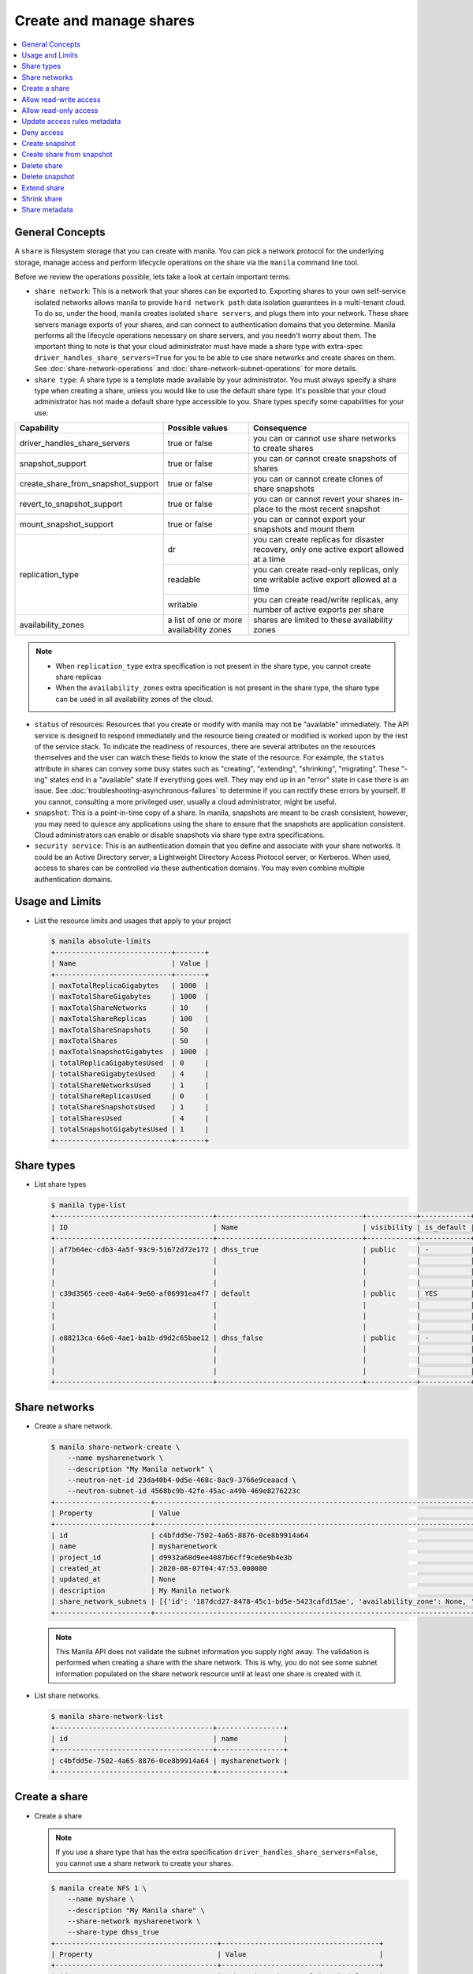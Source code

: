 .. _share:

========================
Create and manage shares
========================

.. contents:: :local:

General Concepts
~~~~~~~~~~~~~~~~

A ``share`` is filesystem storage that you can create with manila. You can pick
a network protocol for the underlying storage, manage access and perform
lifecycle operations on the share via the ``manila`` command line tool.

Before we review the operations possible, lets take a look at certain
important terms:

- ``share network``: This is a network that your shares can be exported to.
  Exporting shares to your own self-service isolated networks allows manila to
  provide ``hard network path`` data isolation guarantees in a multi-tenant
  cloud. To do so, under the hood, manila creates isolated ``share
  servers``, and plugs them into your network. These share servers manage
  exports of your shares, and can connect to authentication domains that you
  determine. Manila performs all the lifecycle operations necessary on share
  servers, and you needn't worry about them. The important thing to note is
  that your cloud administrator must have made a share type with extra-spec
  ``driver_handles_share_servers=True`` for you to be able to use share
  networks and create shares on them. See :doc:`share-network-operations` and
  :doc:`share-network-subnet-operations` for more details.

- ``share type``: A share type is a template made available by your
  administrator. You must always specify a share type when creating a share,
  unless you would like to use the default share type. It's possible that
  your cloud administrator has not made a default share type accessible to
  you. Share types specify some capabilities for your use:

+------------------------------------+-------------------------+---------------------------------------------------------+
|             Capability             |     Possible values     |                       Consequence                       |
+====================================+=========================+=========================================================+
| driver_handles_share_servers       | true or false           | you can or cannot use share networks to create shares   |
+------------------------------------+-------------------------+---------------------------------------------------------+
| snapshot_support                   | true or false           | you can or cannot create snapshots of shares            |
+------------------------------------+-------------------------+---------------------------------------------------------+
| create_share_from_snapshot_support | true or false           | you can or cannot create clones of share snapshots      |
+------------------------------------+-------------------------+---------------------------------------------------------+
| revert_to_snapshot_support         | true or false           | you can or cannot revert your shares in-place to the    |
|                                    |                         | most recent snapshot                                    |
+------------------------------------+-------------------------+---------------------------------------------------------+
| mount_snapshot_support             | true or false           | you can or cannot export your snapshots and mount them  |
+------------------------------------+-------------------------+---------------------------------------------------------+
| replication_type                   | dr                      | you can create replicas for disaster recovery, only one |
|                                    |                         | active export allowed at a time                         |
|                                    +-------------------------+---------------------------------------------------------+
|                                    | readable                | you can create read-only replicas, only one writable    |
|                                    |                         | active export allowed at a time                         |
|                                    +-------------------------+---------------------------------------------------------+
|                                    | writable                | you can create read/write replicas, any number          |
|                                    |                         | of active exports per share                             |
+------------------------------------+-------------------------+---------------------------------------------------------+
| availability_zones                 | a list of one or        | shares are limited to these availability zones          |
|                                    | more availability zones |                                                         |
+------------------------------------+-------------------------+---------------------------------------------------------+

.. note::

   -  When ``replication_type`` extra specification is not present in the
      share type, you cannot create share replicas
   -  When the ``availability_zones`` extra specification is not present in
      the share type, the share type can be used in all availability zones of
      the cloud.

- ``status`` of resources: Resources that you create or modify with manila
  may not be "available" immediately. The API service is designed to respond
  immediately and the resource being created or modified is worked upon by the
  rest of the service stack. To indicate the readiness of resources, there are
  several attributes on the resources themselves and the user can watch these
  fields to know the state of the resource. For example, the ``status`` attribute
  in shares can convey some busy states such as "creating", "extending", "shrinking",
  "migrating". These "-ing" states end in a "available" state if everything goes
  well. They may end up in an "error" state in case there is an issue. See
  :doc:`troubleshooting-asynchronous-failures` to determine if you can rectify
  these errors by yourself. If you cannot, consulting a more privileged user,
  usually a cloud administrator, might be useful.

- ``snapshot``: This is a point-in-time copy of a share. In manila, snapshots
  are meant to be crash consistent, however, you may need to quiesce any applications
  using the share to ensure that the snapshots are application consistent.
  Cloud administrators can enable or disable snapshots via share type extra
  specifications.

- ``security service``: This is an authentication domain that you define and associate
  with your share networks. It could be an Active Directory server, a Lightweight
  Directory Access Protocol server, or Kerberos. When used, access to shares can
  be controlled via these authentication domains. You may even combine multiple
  authentication domains.


Usage and Limits
~~~~~~~~~~~~~~~~

* List the resource limits and usages that apply to your project

  .. code-block:: console

     $ manila absolute-limits
     +----------------------------+-------+
     | Name                       | Value |
     +----------------------------+-------+
     | maxTotalReplicaGigabytes   | 1000  |
     | maxTotalShareGigabytes     | 1000  |
     | maxTotalShareNetworks      | 10    |
     | maxTotalShareReplicas      | 100   |
     | maxTotalShareSnapshots     | 50    |
     | maxTotalShares             | 50    |
     | maxTotalSnapshotGigabytes  | 1000  |
     | totalReplicaGigabytesUsed  | 0     |
     | totalShareGigabytesUsed    | 4     |
     | totalShareNetworksUsed     | 1     |
     | totalShareReplicasUsed     | 0     |
     | totalShareSnapshotsUsed    | 1     |
     | totalSharesUsed            | 4     |
     | totalSnapshotGigabytesUsed | 1     |
     +----------------------------+-------+

Share types
~~~~~~~~~~~

* List share types

  .. code-block:: console

     $ manila type-list
     +--------------------------------------+-----------------------------------+------------+------------+--------------------------------------+--------------------------------------------+---------------------------------------------------------+
     | ID                                   | Name                              | visibility | is_default | required_extra_specs                 | optional_extra_specs                       | Description                                             |
     +--------------------------------------+-----------------------------------+------------+------------+--------------------------------------+--------------------------------------------+---------------------------------------------------------+
     | af7b64ec-cdb3-4a5f-93c9-51672d72e172 | dhss_true                         | public     | -          | driver_handles_share_servers : True  | snapshot_support : True                    | None                                                    |
     |                                      |                                   |            |            |                                      | create_share_from_snapshot_support : True  |                                                         |
     |                                      |                                   |            |            |                                      | revert_to_snapshot_support : True          |                                                         |
     |                                      |                                   |            |            |                                      | mount_snapshot_support : True              |                                                         |
     | c39d3565-cee0-4a64-9e60-af06991ea4f7 | default                           | public     | YES        | driver_handles_share_servers : False | snapshot_support : True                    | None                                                    |
     |                                      |                                   |            |            |                                      | create_share_from_snapshot_support : True  |                                                         |
     |                                      |                                   |            |            |                                      | revert_to_snapshot_support : True          |                                                         |
     |                                      |                                   |            |            |                                      | mount_snapshot_support : True              |                                                         |
     | e88213ca-66e6-4ae1-ba1b-d9d2c65bae12 | dhss_false                        | public     | -          | driver_handles_share_servers : False | snapshot_support : True                    | None                                                    |
     |                                      |                                   |            |            |                                      | create_share_from_snapshot_support : True  |                                                         |
     |                                      |                                   |            |            |                                      | revert_to_snapshot_support : True          |                                                         |
     |                                      |                                   |            |            |                                      | mount_snapshot_support : True              |                                                         |
     +--------------------------------------+-----------------------------------+------------+------------+--------------------------------------+--------------------------------------------+---------------------------------------------------------+

Share networks
~~~~~~~~~~~~~~

* Create a share network.

  .. code-block:: console

     $ manila share-network-create \
         --name mysharenetwork \
         --description "My Manila network" \
         --neutron-net-id 23da40b4-0d5e-468c-8ac9-3766e9ceaacd \
         --neutron-subnet-id 4568bc9b-42fe-45ac-a49b-469e8276223c
     +-----------------------+-----------------------------------------------------------------------------------------------------------------------------------------------------------------------------------------------------------------------------------------------------------------------------------------------------------------------------------------------------------------------------------+
     | Property              | Value                                                                                                                                                                                                                                                                                                                                                                             |
     +-----------------------+-----------------------------------------------------------------------------------------------------------------------------------------------------------------------------------------------------------------------------------------------------------------------------------------------------------------------------------------------------------------------------------+
     | id                    | c4bfdd5e-7502-4a65-8876-0ce8b9914a64                                                                                                                                                                                                                                                                                                                                              |
     | name                  | mysharenetwork                                                                                                                                                                                                                                                                                                                                                                    |
     | project_id            | d9932a60d9ee4087b6cff9ce6e9b4e3b                                                                                                                                                                                                                                                                                                                                                  |
     | created_at            | 2020-08-07T04:47:53.000000                                                                                                                                                                                                                                                                                                                                                        |
     | updated_at            | None                                                                                                                                                                                                                                                                                                                                                                              |
     | description           | My Manila network                                                                                                                                                                                                                                                                                                                                                                 |
     | share_network_subnets | [{'id': '187dcd27-8478-45c1-bd5e-5423cafd15ae', 'availability_zone': None, 'created_at': '2020-08-07T04:47:53.000000', 'updated_at': None, 'segmentation_id': None, 'neutron_net_id': '23da40b4-0d5e-468c-8ac9-3766e9ceaacd', 'neutron_subnet_id': '4568bc9b-42fe-45ac-a49b-469e8276223c', 'ip_version': None, 'cidr': None, 'network_type': None, 'mtu': None, 'gateway': None}] |
     +-----------------------+-----------------------------------------------------------------------------------------------------------------------------------------------------------------------------------------------------------------------------------------------------------------------------------------------------------------------------------------------------------------------------------+

  .. note::

     This Manila API does not validate the subnet information you supply right
     away. The validation is performed when creating a share with the share
     network. This is why, you do not see some subnet information populated on
     the share network resource until at least one share is created with it.

* List share networks.

  .. code-block:: console

     $ manila share-network-list
     +--------------------------------------+----------------+
     | id                                   | name           |
     +--------------------------------------+----------------+
     | c4bfdd5e-7502-4a65-8876-0ce8b9914a64 | mysharenetwork |
     +--------------------------------------+----------------+

Create a share
~~~~~~~~~~~~~~

* Create a share

  .. note::

     If you use a share type that has the extra specification
     ``driver_handles_share_servers=False``,
     you cannot use a share network to create your shares.

  .. code-block:: console

     $ manila create NFS 1 \
         --name myshare \
         --description "My Manila share" \
         --share-network mysharenetwork \
         --share-type dhss_true
     +---------------------------------------+--------------------------------------+
     | Property                              | Value                                |
     +---------------------------------------+--------------------------------------+
     | id                                    | 83b0772b-00ad-4e45-8fad-106b9d4f1719 |
     | size                                  | 1                                    |
     | availability_zone                     | None                                 |
     | created_at                            | 2020-08-07T05:24:14.000000           |
     | status                                | creating                             |
     | name                                  | myshare                              |
     | description                           | My Manila share                      |
     | project_id                            | d9932a60d9ee4087b6cff9ce6e9b4e3b     |
     | snapshot_id                           | None                                 |
     | share_network_id                      | c4bfdd5e-7502-4a65-8876-0ce8b9914a64 |
     | share_proto                           | NFS                                  |
     | metadata                              | {}                                   |
     | share_type                            | af7b64ec-cdb3-4a5f-93c9-51672d72e172 |
     | is_public                             | False                                |
     | snapshot_support                      | True                                 |
     | task_state                            | None                                 |
     | share_type_name                       | dhss_true                            |
     | access_rules_status                   | active                               |
     | replication_type                      | None                                 |
     | has_replicas                          | False                                |
     | user_id                               | 2cebd96a794f431caa06ce5215e0da21     |
     | create_share_from_snapshot_support    | True                                 |
     | revert_to_snapshot_support            | True                                 |
     | share_group_id                        | None                                 |
     | source_share_group_snapshot_member_id | None                                 |
     | mount_snapshot_support                | True                                 |
     | progress                              | None                                 |
     +---------------------------------------+--------------------------------------+

* Show a share.

  .. code-block:: console

     $ manila show myshare
     +---------------------------------------+----------------------------------------------------------------------------------------------------------------------+
     | Property                              | Value                                                                                                                |
     +---------------------------------------+----------------------------------------------------------------------------------------------------------------------+
     | id                                    | 83b0772b-00ad-4e45-8fad-106b9d4f1719                                                                                 |
     | size                                  | 1                                                                                                                    |
     | availability_zone                     | nova                                                                                                                 |
     | created_at                            | 2020-08-07T05:24:14.000000                                                                                           |
     | status                                | available                                                                                                            |
     | name                                  | myshare                                                                                                              |
     | description                           | My Manila share                                                                                                      |
     | project_id                            | d9932a60d9ee4087b6cff9ce6e9b4e3b                                                                                     |
     | snapshot_id                           | None                                                                                                                 |
     | share_network_id                      | c4bfdd5e-7502-4a65-8876-0ce8b9914a64                                                                                 |
     | share_proto                           | NFS                                                                                                                  |
     | metadata                              | {}                                                                                                                   |
     | share_type                            | af7b64ec-cdb3-4a5f-93c9-51672d72e172                                                                                 |
     | is_public                             | False                                                                                                                |
     | snapshot_support                      | True                                                                                                                 |
     | task_state                            | None                                                                                                                 |
     | share_type_name                       | dhss_true                                                                                                            |
     | access_rules_status                   | active                                                                                                               |
     | replication_type                      | None                                                                                                                 |
     | has_replicas                          | False                                                                                                                |
     | user_id                               | 2cebd96a794f431caa06ce5215e0da21                                                                                     |
     | create_share_from_snapshot_support    | True                                                                                                                 |
     | revert_to_snapshot_support            | True                                                                                                                 |
     | share_group_id                        | None                                                                                                                 |
     | source_share_group_snapshot_member_id | None                                                                                                                 |
     | mount_snapshot_support                | True                                                                                                                 |
     | progress                              | 100%                                                                                                                 |
     | export_locations                      |                                                                                                                      |
     |                                       | id = 908e5a28-c5ea-4627-b17c-1cfeb894ccd1                                                                            |
     |                                       | path = 10.0.0.11:/sharevolumes_10034/share_83b0772b_00ad_4e45_8fad_106b9d4f1719_da404d59_4280_4b32_847f_6cfa4f730bbd |
     |                                       | preferred = True                                                                                                     |
     |                                       | id = 395244a1-8aa9-44af-9fda-f7d6036ce2b9                                                                            |
     |                                       | path = 10.0.0.10:/sharevolumes_10034/share_83b0772b_00ad_4e45_8fad_106b9d4f1719_da404d59_4280_4b32_847f_6cfa4f730bbd |
     |                                       | preferred = False                                                                                                    |
     +---------------------------------------+----------------------------------------------------------------------------------------------------------------------+

* List shares.

  .. code-block:: console

     $ manila list
     +--------------------------------------+--------------------+------+-------------+-----------+-----------+-----------------+------+-------------------+
     | ID                                   | Name               | Size | Share Proto | Status    | Is Public | Share Type Name | Host | Availability Zone |
     +--------------------------------------+--------------------+------+-------------+-----------+-----------+-----------------+------+-------------------+
     | 83b0772b-00ad-4e45-8fad-106b9d4f1719 | myshare            | 1    | NFS         | available | False     | dhss_true       |      | nova              |
     +--------------------------------------+--------------------+------+-------------+-----------+-----------+-----------------+------+-------------------+

* List share export locations.

  .. code-block:: console

     $ manila share-export-location-list myshare
     +--------------------------------------+---------------------------------------------------------------------------------------------------------------+-----------+
     | ID                                   | Path                                                                                                          | Preferred |
     +--------------------------------------+---------------------------------------------------------------------------------------------------------------+-----------+
     | 395244a1-8aa9-44af-9fda-f7d6036ce2b9 | 10.0.0.10:/sharevolumes_10034/share_83b0772b_00ad_4e45_8fad_106b9d4f1719_da404d59_4280_4b32_847f_6cfa4f730bbd | False     |
     | 908e5a28-c5ea-4627-b17c-1cfeb894ccd1 | 10.0.0.11:/sharevolumes_10034/share_83b0772b_00ad_4e45_8fad_106b9d4f1719_da404d59_4280_4b32_847f_6cfa4f730bbd | True      |
     +--------------------------------------+---------------------------------------------------------------------------------------------------------------+-----------+

Allow read-write access
~~~~~~~~~~~~~~~~~~~~~~~

* Allow access.

  .. code-block:: console

     $ manila access-allow myshare ip 10.0.0.0/24 --metadata key1=value1
     +--------------+--------------------------------------+
     | Property     | Value                                |
     +--------------+--------------------------------------+
     | id           | e30bde96-9217-4f90-afdc-27c092af1c77 |
     | share_id     | 83b0772b-00ad-4e45-8fad-106b9d4f1719 |
     | access_level | rw                                   |
     | access_to    | 10.0.0.0/24                          |
     | access_type  | ip                                   |
     | state        | queued_to_apply                      |
     | access_key   | None                                 |
     | created_at   | 2020-08-07T05:27:27.000000           |
     | updated_at   | None                                 |
     | metadata     | {'key1': 'value1'}                   |
     +--------------+--------------------------------------+

  .. note::
      Since API version 2.38, access rules of type IP supports IPv6 addresses
      and subnets in CIDR notation.

  .. note::
      Since API version 2.45, metadata can be added, removed and updated for
      share access rules in a form of key=value pairs. Metadata can help you
      identify and filter access rules.

* List access.

  .. code-block:: console

     $ manila access-list myshare
     +--------------------------------------+-------------+-------------+--------------+--------+------------+----------------------------+------------+
     | id                                   | access_type | access_to   | access_level | state  | access_key | created_at                 | updated_at |
     +--------------------------------------+-------------+-------------+--------------+--------+------------+----------------------------+------------+
     | e30bde96-9217-4f90-afdc-27c092af1c77 | ip          | 10.0.0.0/24 | rw           | active | None       | 2020-08-07T05:27:27.000000 | None       |
     +--------------------------------------+-------------+-------------+--------------+--------+------------+----------------------------+------------+

  An access rule is created.

Allow read-only access
~~~~~~~~~~~~~~~~~~~~~~

* Allow access.

  .. code-block:: console

     $ manila access-allow myshare ip fd31:7ee0:3de4:a41b::/64 --access-level ro
     +--------------+--------------------------------------+
     | Property     | Value                                |
     +--------------+--------------------------------------+
     | id           | 45b0a030-306a-4305-9e2a-36aeffb2d5b7 |
     | share_id     | 83b0772b-00ad-4e45-8fad-106b9d4f1719 |
     | access_level | ro                                   |
     | access_to    | fd31:7ee0:3de4:a41b::/64             |
     | access_type  | ip                                   |
     | state        | queued_to_apply                      |
     | access_key   | None                                 |
     | created_at   | 2020-08-07T05:28:35.000000           |
     | updated_at   | None                                 |
     | metadata     | {}                                   |
     +--------------+--------------------------------------+

* List access.

  .. code-block:: console

     $ manila access-list myshare
     +--------------------------------------+-------------+----------------------------+--------------+--------+------------+----------------------------+------------+
     | id                                   | access_type | access_to                  | access_level | state  | access_key | created_at                 | updated_at |
     +--------------------------------------+-------------+----------------------------+--------------+--------+------------+----------------------------+------------+
     | 45b0a030-306a-4305-9e2a-36aeffb2d5b7 | ip          | fd31:7ee0:3de4:a41b::/64   | ro           | active | None       | 2020-08-07T05:28:35.000000 | None       |
     | e30bde96-9217-4f90-afdc-27c092af1c77 | ip          | 10.0.0.0/24                | rw           | active | None       | 2020-08-07T05:27:27.000000 | None       |
     +--------------------------------------+-------------+----------------------------+--------------+--------+------------+----------------------------+------------+

  Another access rule is created.

Update access rules metadata
~~~~~~~~~~~~~~~~~~~~~~~~~~~~

#. Add a new metadata.

   .. code-block:: console

      $ manila access-metadata 0c8470ca-0d77-490c-9e71-29e1f453bf97 set key2=value2
      $ manila access-show 0c8470ca-0d77-490c-9e71-29e1f453bf97
      +--------------+--------------------------------------+
      | Property     | Value                                |
      +--------------+--------------------------------------+
      | id           | 0c8470ca-0d77-490c-9e71-29e1f453bf97 |
      | share_id     | 8d8b854b-ec32-43f1-acc0-1b2efa7c3400 |
      | access_level | rw                                   |
      | access_to    | 10.0.0.0/24                          |
      | access_type  | ip                                   |
      | state        | active                               |
      | access_key   | None                                 |
      | created_at   | 2016-03-24T14:51:36.000000           |
      | updated_at   | None                                 |
      | metadata     | {'key1': 'value1', 'key2': 'value2'} |
      +--------------+--------------------------------------+

#. Remove a metadata key value.

   .. code-block:: console

      $ manila access-metadata 0c8470ca-0d77-490c-9e71-29e1f453bf97 unset key
      $ manila access-show 0c8470ca-0d77-490c-9e71-29e1f453bf97
      +--------------+--------------------------------------+
      | Property     | Value                                |
      +--------------+--------------------------------------+
      | id           | 0c8470ca-0d77-490c-9e71-29e1f453bf97 |
      | share_id     | 8d8b854b-ec32-43f1-acc0-1b2efa7c3400 |
      | access_level | rw                                   |
      | access_to    | 10.0.0.0/24                          |
      | access_type  | ip                                   |
      | state        | active                               |
      | access_key   | None                                 |
      | created_at   | 2016-03-24T14:51:36.000000           |
      | updated_at   | None                                 |
      | metadata     | {'key2': 'value2'}                   |
      +--------------+--------------------------------------+

Deny access
~~~~~~~~~~~

* Deny access.

  .. code-block:: console

     $ manila access-deny myshare 45b0a030-306a-4305-9e2a-36aeffb2d5b7
     $ manila access-deny myshare e30bde96-9217-4f90-afdc-27c092af1c77

* List access.

  .. code-block:: console

     $ manila access-list myshare
     +----+-------------+-----------+--------------+-------+------------+------------+------------+
     | id | access_type | access_to | access_level | state | access_key | created_at | updated_at |
     +----+-------------+-----------+--------------+-------+------------+------------+------------+
     +----+-------------+-----------+--------------+-------+------------+------------+------------+

  The access rules are removed.

Create snapshot
~~~~~~~~~~~~~~~

* Create a snapshot.

  .. note::

     To create a snapshot, the share type of the share must contain the
     capability extra-spec ``snapshot_support=True``.

  .. code-block:: console

     $ manila snapshot-create --name mysnapshot --description "My Manila snapshot" myshare
     +-------------+--------------------------------------+
     | Property    | Value                                |
     +-------------+--------------------------------------+
     | id          | 8a18aa77-7500-4e56-be8f-6081146f47f1 |
     | share_id    | 83b0772b-00ad-4e45-8fad-106b9d4f1719 |
     | share_size  | 1                                    |
     | created_at  | 2020-08-07T05:30:26.649430           |
     | status      | creating                             |
     | name        | mysnapshot                           |
     | description | My Manila snapshot                   |
     | size        | 1                                    |
     | share_proto | NFS                                  |
     | user_id     | 2cebd96a794f431caa06ce5215e0da21     |
     | project_id  | d9932a60d9ee4087b6cff9ce6e9b4e3b     |
     +-------------+--------------------------------------+

* List snapshots.

  .. code-block:: console

     $ manila snapshot-list
     +--------------------------------------+--------------------------------------+-----------+------------+------------+
     | ID                                   | Share ID                             | Status    | Name       | Share Size |
     +--------------------------------------+--------------------------------------+-----------+------------+------------+
     | 8a18aa77-7500-4e56-be8f-6081146f47f1 | 83b0772b-00ad-4e45-8fad-106b9d4f1719 | available | mysnapshot | 1          |
     +--------------------------------------+--------------------------------------+-----------+------------+------------+

Create share from snapshot
~~~~~~~~~~~~~~~~~~~~~~~~~~

* Create a share from a snapshot.

  .. note::

     To create a share from a snapshot, the share type of the parent share
     must contain the capability extra-spec
     ``create_share_from_snapshot_support=True``.

  .. code-block:: console

     $ manila create NFS 1 \
         --snapshot-id 8a18aa77-7500-4e56-be8f-6081146f47f1 \
         --share-network mysharenetwork \
         --name mysharefromsnap
     +---------------------------------------+--------------------------------------+
     | Property                              | Value                                |
     +---------------------------------------+--------------------------------------+
     | id                                    | 2a9336ea-3afc-4443-80bb-398f4bdb3a93 |
     | size                                  | 1                                    |
     | availability_zone                     | nova                                 |
     | created_at                            | 2020-08-07T05:34:12.000000           |
     | status                                | creating                             |
     | name                                  | mysharefromsnap                      |
     | description                           | None                                 |
     | project_id                            | d9932a60d9ee4087b6cff9ce6e9b4e3b     |
     | snapshot_id                           | 8a18aa77-7500-4e56-be8f-6081146f47f1 |
     | share_network_id                      | c4bfdd5e-7502-4a65-8876-0ce8b9914a64 |
     | share_proto                           | NFS                                  |
     | metadata                              | {}                                   |
     | share_type                            | af7b64ec-cdb3-4a5f-93c9-51672d72e172 |
     | is_public                             | False                                |
     | snapshot_support                      | True                                 |
     | task_state                            | None                                 |
     | share_type_name                       | dhss_true                            |
     | access_rules_status                   | active                               |
     | replication_type                      | None                                 |
     | has_replicas                          | False                                |
     | user_id                               | 2cebd96a794f431caa06ce5215e0da21     |
     | create_share_from_snapshot_support    | True                                 |
     | revert_to_snapshot_support            | True                                 |
     | share_group_id                        | None                                 |
     | source_share_group_snapshot_member_id | None                                 |
     | mount_snapshot_support                | True                                 |
     | progress                              | None                                 |
     +---------------------------------------+--------------------------------------+

* List shares.

  .. code-block:: console

     $ manila list
     +--------------------------------------+-----------------+------+-------------+-----------+-----------+-----------------+-----------------------------+-------------------+
     | ID                                   | Name            | Size | Share Proto | Status    | Is Public | Share Type Name | Host                        | Availability Zone |
     +--------------------------------------+-----------------+------+-------------+-----------+-----------+-----------------+-----------------------------+-------------------+
     | 83b0772b-00ad-4e45-8fad-106b9d4f1719 | myshare         | 1    | NFS         | available | False     | default         | nosb-devstack@london#LONDON | nova              |
     | 2a9336ea-3afc-4443-80bb-398f4bdb3a93 | mysharefromsnap | 1    | NFS         | available | False     | default         | nosb-devstack@london#LONDON | nova              |
     +--------------------------------------+-----------------+------+-------------+-----------+-----------+-----------------+-----------------------------+-------------------+

* Show the share created from snapshot.

  .. code-block:: console

     $ manila show mysharefromsnap
     +---------------------------------------+----------------------------------------------------------------------------------------------------------------------+
     | Property                              | Value                                                                                                                |
     +---------------------------------------+----------------------------------------------------------------------------------------------------------------------+
     | id                                    | 2a9336ea-3afc-4443-80bb-398f4bdb3a93                                                                                 |
     | size                                  | 1                                                                                                                    |
     | availability_zone                     | nova                                                                                                                 |
     | created_at                            | 2020-08-07T05:34:12.000000                                                                                           |
     | status                                | available                                                                                                            |
     | name                                  | mysharefromsnap                                                                                                      |
     | description                           | None                                                                                                                 |
     | project_id                            | d9932a60d9ee4087b6cff9ce6e9b4e3b                                                                                     |
     | snapshot_id                           | 8a18aa77-7500-4e56-be8f-6081146f47f1                                                                                 |
     | share_network_id                      | c4bfdd5e-7502-4a65-8876-0ce8b9914a64                                                                                 |
     | share_proto                           | NFS                                                                                                                  |
     | metadata                              | {}                                                                                                                   |
     | share_type                            | af7b64ec-cdb3-4a5f-93c9-51672d72e172                                                                                 |
     | is_public                             | False                                                                                                                |
     | snapshot_support                      | True                                                                                                                 |
     | task_state                            | None                                                                                                                 |
     | share_type_name                       | dhss_true                                                                                                            |
     | access_rules_status                   | active                                                                                                               |
     | replication_type                      | None                                                                                                                 |
     | has_replicas                          | False                                                                                                                |
     | user_id                               | 2cebd96a794f431caa06ce5215e0da21                                                                                     |
     | create_share_from_snapshot_support    | True                                                                                                                 |
     | revert_to_snapshot_support            | True                                                                                                                 |
     | share_group_id                        | None                                                                                                                 |
     | source_share_group_snapshot_member_id | None                                                                                                                 |
     | mount_snapshot_support                | True                                                                                                                 |
     | progress                              | 100%                                                                                                                 |
     | export_locations                      |                                                                                                                      |
     |                                       | id = 7928b361-cada-4505-a62e-4cefb1cf6fc5                                                                            |
     |                                       | path = 10.0.0.11:/path/to/fake/share/share_2a9336ea_3afc_4443_80bb_398f4bdb3a93_97de2abe_d114_49a9_9d01_ce5e71337e48 |
     |                                       | preferred = True                                                                                                     |
     |                                       | id = e48d19ba-dee5-4492-b156-5181530955be                                                                            |
     |                                       | path = 10.0.0.10:/path/to/fake/share/share_2a9336ea_3afc_4443_80bb_398f4bdb3a93_97de2abe_d114_49a9_9d01_ce5e71337e48 |
     |                                       | preferred = False                                                                                                    |
     +---------------------------------------+----------------------------------------------------------------------------------------------------------------------+

Delete share
~~~~~~~~~~~~

* Delete a share.

  .. code-block:: console

     $ manila delete mysharefromsnap

* List shares.

  .. code-block:: console

     $ manila list
     +--------------------------------------+-----------------+------+-------------+-----------+-----------+-----------------+-----------------------------+-------------------+
     | ID                                   | Name            | Size | Share Proto | Status    | Is Public | Share Type Name | Host                        | Availability Zone |
     +--------------------------------------+-----------------+------+-------------+-----------+-----------+-----------------+-----------------------------+-------------------+
     | 83b0772b-00ad-4e45-8fad-106b9d4f1719 | myshare         | 1    | NFS         | available | False     | default         | nosb-devstack@london#LONDON | nova              |
     | 2a9336ea-3afc-4443-80bb-398f4bdb3a93 | mysharefromsnap | 1    | NFS         | deleting  | False     | default         | nosb-devstack@london#LONDON | nova              |
     +--------------------------------------+-----------------+------+-------------+-----------+-----------+-----------------+-----------------------------+-------------------+

  The share is being deleted.

Delete snapshot
~~~~~~~~~~~~~~~

* Delete a snapshot.

  .. code-block:: console

     $ manila snapshot-delete mysnapshot

* List snapshots after deleting.

  .. code-block:: console

     $ manila snapshot-list

     +----+----------+--------+------+------------+
     | ID | Share ID | Status | Name | Share Size |
     +----+----------+--------+------+------------+
     +----+----------+--------+------+------------+

  The snapshot is deleted.

Extend share
~~~~~~~~~~~~

* Extend share.

  .. code-block:: console

     $ manila extend myshare 2

* Show the share while it is being extended.

  .. code-block:: console

     $ manila show myshare
     +---------------------------------------+----------------------------------------------------------------------------------------------------------------------+
     | Property                              | Value                                                                                                                |
     +---------------------------------------+----------------------------------------------------------------------------------------------------------------------+
     | id                                    | 83b0772b-00ad-4e45-8fad-106b9d4f1719                                                                                 |
     | size                                  | 1                                                                                                                    |
     | availability_zone                     | nova                                                                                                                 |
     | created_at                            | 2020-08-07T05:24:14.000000                                                                                           |
     | status                                | extending                                                                                                            |
     | name                                  | myshare                                                                                                              |
     | description                           | My Manila share                                                                                                      |
     | project_id                            | d9932a60d9ee4087b6cff9ce6e9b4e3b                                                                                     |
     | snapshot_id                           | None                                                                                                                 |
     | share_network_id                      | c4bfdd5e-7502-4a65-8876-0ce8b9914a64                                                                                 |
     | share_proto                           | NFS                                                                                                                  |
     | metadata                              | {}                                                                                                                   |
     | share_type                            | af7b64ec-cdb3-4a5f-93c9-51672d72e172                                                                                 |
     | is_public                             | False                                                                                                                |
     | snapshot_support                      | True                                                                                                                 |
     | task_state                            | None                                                                                                                 |
     | share_type_name                       | dhss_true                                                                                                            |
     | access_rules_status                   | active                                                                                                               |
     | replication_type                      | None                                                                                                                 |
     | has_replicas                          | False                                                                                                                |
     | user_id                               | 2cebd96a794f431caa06ce5215e0da21                                                                                     |
     | create_share_from_snapshot_support    | True                                                                                                                 |
     | revert_to_snapshot_support            | True                                                                                                                 |
     | share_group_id                        | None                                                                                                                 |
     | source_share_group_snapshot_member_id | None                                                                                                                 |
     | mount_snapshot_support                | True                                                                                                                 |
     | progress                              | 100%                                                                                                                 |
     | export_locations                      |                                                                                                                      |
     |                                       | id = 908e5a28-c5ea-4627-b17c-1cfeb894ccd1                                                                            |
     |                                       | path = 10.0.0.11:/path/to/fake/share/share_83b0772b_00ad_4e45_8fad_106b9d4f1719_da404d59_4280_4b32_847f_6cfa4f730bbd |
     |                                       | preferred = True                                                                                                     |
     |                                       | id = 395244a1-8aa9-44af-9fda-f7d6036ce2b9                                                                            |
     |                                       | path = 10.0.0.10:/path/to/fake/share/share_83b0772b_00ad_4e45_8fad_106b9d4f1719_da404d59_4280_4b32_847f_6cfa4f730bbd |
     |                                       | preferred = False                                                                                                    |
     +---------------------------------------+----------------------------------------------------------------------------------------------------------------------+

* Show the share after it is extended.

  .. code-block:: console

     $ manila show myshare
     +---------------------------------------+----------------------------------------------------------------------------------------------------------------------+
     | Property                              | Value                                                                                                                |
     +---------------------------------------+----------------------------------------------------------------------------------------------------------------------+
     | id                                    | 83b0772b-00ad-4e45-8fad-106b9d4f1719                                                                                 |
     | size                                  | 2                                                                                                                    |
     | availability_zone                     | nova                                                                                                                 |
     | created_at                            | 2020-08-07T05:24:14.000000                                                                                           |
     | status                                | available                                                                                                            |
     | name                                  | myshare                                                                                                              |
     | description                           | My Manila share                                                                                                      |
     | project_id                            | d9932a60d9ee4087b6cff9ce6e9b4e3b                                                                                     |
     | snapshot_id                           | None                                                                                                                 |
     | share_network_id                      | c4bfdd5e-7502-4a65-8876-0ce8b9914a64                                                                                 |
     | share_proto                           | NFS                                                                                                                  |
     | metadata                              | {}                                                                                                                   |
     | share_type                            | af7b64ec-cdb3-4a5f-93c9-51672d72e172                                                                                 |
     | is_public                             | False                                                                                                                |
     | snapshot_support                      | True                                                                                                                 |
     | task_state                            | None                                                                                                                 |
     | share_type_name                       | dhss_true                                                                                                            |
     | access_rules_status                   | active                                                                                                               |
     | replication_type                      | None                                                                                                                 |
     | has_replicas                          | False                                                                                                                |
     | user_id                               | 2cebd96a794f431caa06ce5215e0da21                                                                                     |
     | create_share_from_snapshot_support    | True                                                                                                                 |
     | revert_to_snapshot_support            | True                                                                                                                 |
     | share_group_id                        | None                                                                                                                 |
     | source_share_group_snapshot_member_id | None                                                                                                                 |
     | mount_snapshot_support                | True                                                                                                                 |
     | progress                              | 100%                                                                                                                 |
     | export_locations                      |                                                                                                                      |
     |                                       | id = 908e5a28-c5ea-4627-b17c-1cfeb894ccd1                                                                            |
     |                                       | path = 10.0.0.11:/path/to/fake/share/share_83b0772b_00ad_4e45_8fad_106b9d4f1719_da404d59_4280_4b32_847f_6cfa4f730bbd |
     |                                       | preferred = True                                                                                                     |
     |                                       | id = 395244a1-8aa9-44af-9fda-f7d6036ce2b9                                                                            |
     |                                       | path = 10.0.0.10:/path/to/fake/share/share_83b0772b_00ad_4e45_8fad_106b9d4f1719_da404d59_4280_4b32_847f_6cfa4f730bbd |
     |                                       | preferred = False                                                                                                    |
     +---------------------------------------+----------------------------------------------------------------------------------------------------------------------+

Shrink share
~~~~~~~~~~~~

* Shrink a share.

  .. code-block:: console

     $ manila shrink myshare 1

* Show the share while it is being shrunk.

  .. code-block:: console

     $ manila show myshare
     +---------------------------------------+----------------------------------------------------------------------------------------------------------------------+
     | Property                              | Value                                                                                                                |
     +---------------------------------------+----------------------------------------------------------------------------------------------------------------------+
     | id                                    | 83b0772b-00ad-4e45-8fad-106b9d4f1719                                                                                 |
     | size                                  | 2                                                                                                                    |
     | availability_zone                     | nova                                                                                                                 |
     | created_at                            | 2020-08-07T05:24:14.000000                                                                                           |
     | status                                | shrinking                                                                                                            |
     | name                                  | myshare                                                                                                              |
     | description                           | My Manila share                                                                                                      |
     | project_id                            | d9932a60d9ee4087b6cff9ce6e9b4e3b                                                                                     |
     | snapshot_id                           | None                                                                                                                 |
     | share_network_id                      | c4bfdd5e-7502-4a65-8876-0ce8b9914a64                                                                                 |
     | share_proto                           | NFS                                                                                                                  |
     | metadata                              | {}                                                                                                                   |
     | share_type                            | af7b64ec-cdb3-4a5f-93c9-51672d72e172                                                                                 |
     | is_public                             | False                                                                                                                |
     | snapshot_support                      | True                                                                                                                 |
     | task_state                            | None                                                                                                                 |
     | share_type_name                       | dhss_true                                                                                                            |
     | access_rules_status                   | active                                                                                                               |
     | replication_type                      | None                                                                                                                 |
     | has_replicas                          | False                                                                                                                |
     | user_id                               | 2cebd96a794f431caa06ce5215e0da21                                                                                     |
     | create_share_from_snapshot_support    | True                                                                                                                 |
     | revert_to_snapshot_support            | True                                                                                                                 |
     | share_group_id                        | None                                                                                                                 |
     | source_share_group_snapshot_member_id | None                                                                                                                 |
     | mount_snapshot_support                | True                                                                                                                 |
     | progress                              | 100%                                                                                                                 |
     | export_locations                      |                                                                                                                      |
     |                                       | id = 908e5a28-c5ea-4627-b17c-1cfeb894ccd1                                                                            |
     |                                       | path = 10.0.0.11:/path/to/fake/share/share_83b0772b_00ad_4e45_8fad_106b9d4f1719_da404d59_4280_4b32_847f_6cfa4f730bbd |
     |                                       | preferred = True                                                                                                     |
     |                                       | id = 395244a1-8aa9-44af-9fda-f7d6036ce2b9                                                                            |
     |                                       | path = 10.0.0.10:/path/to/fake/share/share_83b0772b_00ad_4e45_8fad_106b9d4f1719_da404d59_4280_4b32_847f_6cfa4f730bbd |
     |                                       | preferred = False                                                                                                    |
     +---------------------------------------+----------------------------------------------------------------------------------------------------------------------+

* Show the share after it is being shrunk.

  .. code-block:: console

     $ manila show myshare
     +---------------------------------------+----------------------------------------------------------------------------------------------------------------------+
     | Property                              | Value                                                                                                                |
     +---------------------------------------+----------------------------------------------------------------------------------------------------------------------+
     | id                                    | 83b0772b-00ad-4e45-8fad-106b9d4f1719                                                                                 |
     | size                                  | 1                                                                                                                    |
     | availability_zone                     | nova                                                                                                                 |
     | created_at                            | 2020-08-07T05:24:14.000000                                                                                           |
     | status                                | available                                                                                                            |
     | name                                  | myshare                                                                                                              |
     | description                           | My Manila share                                                                                                      |
     | project_id                            | d9932a60d9ee4087b6cff9ce6e9b4e3b                                                                                     |
     | snapshot_id                           | None                                                                                                                 |
     | share_network_id                      | c4bfdd5e-7502-4a65-8876-0ce8b9914a64                                                                                 |
     | share_proto                           | NFS                                                                                                                  |
     | metadata                              | {}                                                                                                                   |
     | share_type                            | af7b64ec-cdb3-4a5f-93c9-51672d72e172                                                                                 |
     | is_public                             | False                                                                                                                |
     | snapshot_support                      | True                                                                                                                 |
     | task_state                            | None                                                                                                                 |
     | share_type_name                       | dhss_true                                                                                                            |
     | access_rules_status                   | active                                                                                                               |
     | replication_type                      | None                                                                                                                 |
     | has_replicas                          | False                                                                                                                |
     | user_id                               | 2cebd96a794f431caa06ce5215e0da21                                                                                     |
     | create_share_from_snapshot_support    | True                                                                                                                 |
     | revert_to_snapshot_support            | True                                                                                                                 |
     | share_group_id                        | None                                                                                                                 |
     | source_share_group_snapshot_member_id | None                                                                                                                 |
     | mount_snapshot_support                | True                                                                                                                 |
     | progress                              | 100%                                                                                                                 |
     | export_locations                      |                                                                                                                      |
     |                                       | id = 908e5a28-c5ea-4627-b17c-1cfeb894ccd1                                                                            |
     |                                       | path = 10.0.0.11:/path/to/fake/share/share_83b0772b_00ad_4e45_8fad_106b9d4f1719_da404d59_4280_4b32_847f_6cfa4f730bbd |
     |                                       | preferred = True                                                                                                     |
     |                                       | id = 395244a1-8aa9-44af-9fda-f7d6036ce2b9                                                                            |
     |                                       | path = 10.0.0.10:/path/to/fake/share/share_83b0772b_00ad_4e45_8fad_106b9d4f1719_da404d59_4280_4b32_847f_6cfa4f730bbd |
     |                                       | preferred = False                                                                                                    |
     +---------------------------------------+----------------------------------------------------------------------------------------------------------------------+

Share metadata
~~~~~~~~~~~~~~

* Set metadata items on your share

  .. code-block:: console

     $ manila metadata myshare set purpose='storing financial data for analysis' year_started=2020

* Show share metadata

  .. code-block:: console

     $ manila metadata-show myshare
     +--------------+-------------------------------------+
     | Property     | Value                               |
     +--------------+-------------------------------------+
     | purpose      | storing financial data for analysis |
     | year_started | 2020                                |
     +--------------+-------------------------------------+

* Query share list with metadata

  .. code-block:: console

     $ manila list --metadata year_started=2020
     +--------------------------------------+---------+------+-------------+-----------+-----------+-----------------+------+-------------------+
     | ID                                   | Name    | Size | Share Proto | Status    | Is Public | Share Type Name | Host | Availability Zone |
     +--------------------------------------+---------+------+-------------+-----------+-----------+-----------------+------+-------------------+
     | 83b0772b-00ad-4e45-8fad-106b9d4f1719 | myshare | 1    | NFS         | available | False     | dhss_true       |      | nova              |
     +--------------------------------------+---------+------+-------------+-----------+-----------+-----------------+------+-------------------+

* Unset share metadata

  .. code-block:: console

     $ manila metadata myshare unset year_started

